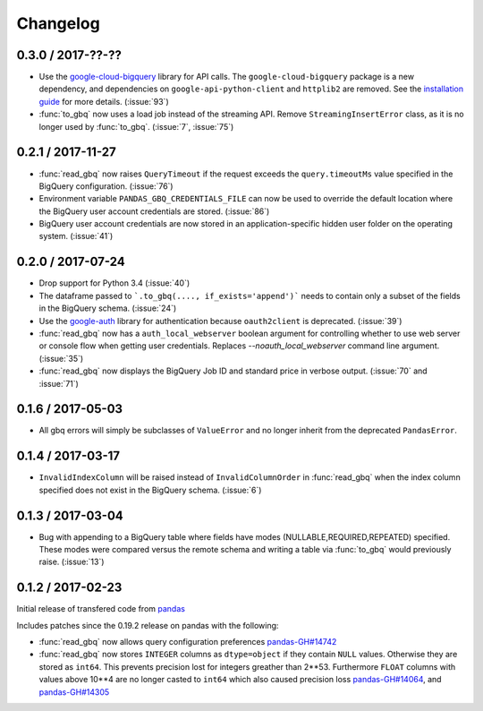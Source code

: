 Changelog
=========

0.3.0 / 2017-??-??
------------------

- Use the `google-cloud-bigquery <https://googlecloudplatform.github.io/google-cloud-python/latest/bigquery/usage.html>`__ library for API calls. The ``google-cloud-bigquery`` package is a new dependency, and dependencies on ``google-api-python-client`` and ``httplib2`` are removed. See the `installation guide <https://pandas-gbq.readthedocs.io/en/latest/install.html#dependencies>`__ for more details.  (:issue:`93`)
- :func:`to_gbq` now uses a load job instead of the streaming API. Remove ``StreamingInsertError`` class, as it is no longer used by :func:`to_gbq`. (:issue:`7`, :issue:`75`)

0.2.1 / 2017-11-27
------------------

- :func:`read_gbq` now raises ``QueryTimeout`` if the request exceeds the ``query.timeoutMs`` value specified in the BigQuery configuration. (:issue:`76`)
- Environment variable ``PANDAS_GBQ_CREDENTIALS_FILE`` can now be used to override the default location where the BigQuery user account credentials are stored. (:issue:`86`)
- BigQuery user account credentials are now stored in an application-specific hidden user folder on the operating system. (:issue:`41`)

0.2.0 / 2017-07-24
------------------

- Drop support for Python 3.4 (:issue:`40`)
- The dataframe passed to ```.to_gbq(...., if_exists='append')``` needs to contain only a subset of the fields in the BigQuery schema. (:issue:`24`)
- Use the `google-auth <https://google-auth.readthedocs.io/en/latest/>`__ library for authentication because ``oauth2client`` is deprecated. (:issue:`39`)
- :func:`read_gbq` now has a ``auth_local_webserver`` boolean argument for controlling whether to use web server or console flow when getting user credentials. Replaces `--noauth_local_webserver` command line argument. (:issue:`35`)
- :func:`read_gbq` now displays the BigQuery Job ID and standard price in verbose output. (:issue:`70` and :issue:`71`)

0.1.6 / 2017-05-03
------------------

- All gbq errors will simply be subclasses of ``ValueError`` and no longer inherit from the deprecated ``PandasError``.

0.1.4 / 2017-03-17
------------------

- ``InvalidIndexColumn`` will be raised instead of ``InvalidColumnOrder`` in :func:`read_gbq` when the index column specified does not exist in the BigQuery schema. (:issue:`6`)

0.1.3 / 2017-03-04
------------------

- Bug with appending to a BigQuery table where fields have modes (NULLABLE,REQUIRED,REPEATED) specified. These modes were compared versus the remote schema and writing a table via :func:`to_gbq` would previously raise. (:issue:`13`)

0.1.2 / 2017-02-23
------------------

Initial release of transfered code from `pandas <https://github.com/pandas-dev/pandas>`__

Includes patches since the 0.19.2 release on pandas with the following:

- :func:`read_gbq` now allows query configuration preferences `pandas-GH#14742 <https://github.com/pandas-dev/pandas/pull/14742>`__
- :func:`read_gbq` now stores ``INTEGER`` columns as ``dtype=object`` if they contain ``NULL`` values. Otherwise they are stored as ``int64``. This prevents precision lost for integers greather than 2**53. Furthermore ``FLOAT`` columns with values above 10**4 are no longer casted to ``int64`` which also caused precision loss `pandas-GH#14064 <https://github.com/pandas-dev/pandas/pull/14064>`__, and `pandas-GH#14305 <https://github.com/pandas-dev/pandas/pull/14305>`__
